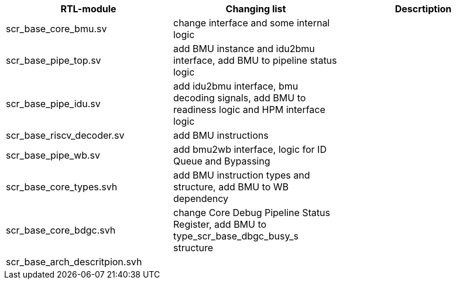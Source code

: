[options="header"]
|===
|RTL-module |Changing list |Descrtiption
|scr_base_core_bmu.sv
|change interface and some internal logic
|
|scr_base_pipe_top.sv
|add BMU instance and idu2bmu interface,
add BMU to pipeline status logic
|
|scr_base_pipe_idu.sv
|add idu2bmu interface, bmu decoding signals,
add BMU to readiness logic and HPM interface logic
|
|scr_base_riscv_decoder.sv
|add BMU instructions
|
|scr_base_pipe_wb.sv
|add bmu2wb interface, logic for ID Queue and Bypassing
|
|scr_base_core_types.svh
|add BMU instruction types and structure,
add BMU to WB dependency
|
|scr_base_core_bdgc.svh
|change Core Debug Pipeline Status Register,
add BMU to type_scr_base_dbgc_busy_s structure
|
|scr_base_arch_descritpion.svh
|
|

|===
